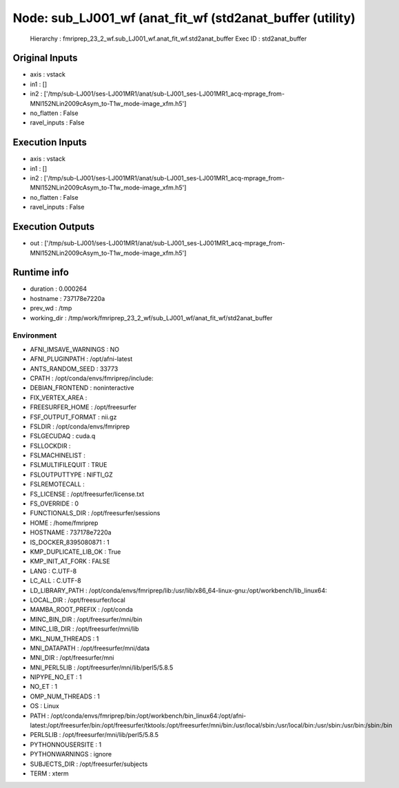 Node: sub_LJ001_wf (anat_fit_wf (std2anat_buffer (utility)
==========================================================


 Hierarchy : fmriprep_23_2_wf.sub_LJ001_wf.anat_fit_wf.std2anat_buffer
 Exec ID : std2anat_buffer


Original Inputs
---------------


* axis : vstack
* in1 : []
* in2 : ['/tmp/sub-LJ001/ses-LJ001MR1/anat/sub-LJ001_ses-LJ001MR1_acq-mprage_from-MNI152NLin2009cAsym_to-T1w_mode-image_xfm.h5']
* no_flatten : False
* ravel_inputs : False


Execution Inputs
----------------


* axis : vstack
* in1 : []
* in2 : ['/tmp/sub-LJ001/ses-LJ001MR1/anat/sub-LJ001_ses-LJ001MR1_acq-mprage_from-MNI152NLin2009cAsym_to-T1w_mode-image_xfm.h5']
* no_flatten : False
* ravel_inputs : False


Execution Outputs
-----------------


* out : ['/tmp/sub-LJ001/ses-LJ001MR1/anat/sub-LJ001_ses-LJ001MR1_acq-mprage_from-MNI152NLin2009cAsym_to-T1w_mode-image_xfm.h5']


Runtime info
------------


* duration : 0.000264
* hostname : 737178e7220a
* prev_wd : /tmp
* working_dir : /tmp/work/fmriprep_23_2_wf/sub_LJ001_wf/anat_fit_wf/std2anat_buffer


Environment
~~~~~~~~~~~


* AFNI_IMSAVE_WARNINGS : NO
* AFNI_PLUGINPATH : /opt/afni-latest
* ANTS_RANDOM_SEED : 33773
* CPATH : /opt/conda/envs/fmriprep/include:
* DEBIAN_FRONTEND : noninteractive
* FIX_VERTEX_AREA : 
* FREESURFER_HOME : /opt/freesurfer
* FSF_OUTPUT_FORMAT : nii.gz
* FSLDIR : /opt/conda/envs/fmriprep
* FSLGECUDAQ : cuda.q
* FSLLOCKDIR : 
* FSLMACHINELIST : 
* FSLMULTIFILEQUIT : TRUE
* FSLOUTPUTTYPE : NIFTI_GZ
* FSLREMOTECALL : 
* FS_LICENSE : /opt/freesurfer/license.txt
* FS_OVERRIDE : 0
* FUNCTIONALS_DIR : /opt/freesurfer/sessions
* HOME : /home/fmriprep
* HOSTNAME : 737178e7220a
* IS_DOCKER_8395080871 : 1
* KMP_DUPLICATE_LIB_OK : True
* KMP_INIT_AT_FORK : FALSE
* LANG : C.UTF-8
* LC_ALL : C.UTF-8
* LD_LIBRARY_PATH : /opt/conda/envs/fmriprep/lib:/usr/lib/x86_64-linux-gnu:/opt/workbench/lib_linux64:
* LOCAL_DIR : /opt/freesurfer/local
* MAMBA_ROOT_PREFIX : /opt/conda
* MINC_BIN_DIR : /opt/freesurfer/mni/bin
* MINC_LIB_DIR : /opt/freesurfer/mni/lib
* MKL_NUM_THREADS : 1
* MNI_DATAPATH : /opt/freesurfer/mni/data
* MNI_DIR : /opt/freesurfer/mni
* MNI_PERL5LIB : /opt/freesurfer/mni/lib/perl5/5.8.5
* NIPYPE_NO_ET : 1
* NO_ET : 1
* OMP_NUM_THREADS : 1
* OS : Linux
* PATH : /opt/conda/envs/fmriprep/bin:/opt/workbench/bin_linux64:/opt/afni-latest:/opt/freesurfer/bin:/opt/freesurfer/tktools:/opt/freesurfer/mni/bin:/usr/local/sbin:/usr/local/bin:/usr/sbin:/usr/bin:/sbin:/bin
* PERL5LIB : /opt/freesurfer/mni/lib/perl5/5.8.5
* PYTHONNOUSERSITE : 1
* PYTHONWARNINGS : ignore
* SUBJECTS_DIR : /opt/freesurfer/subjects
* TERM : xterm

